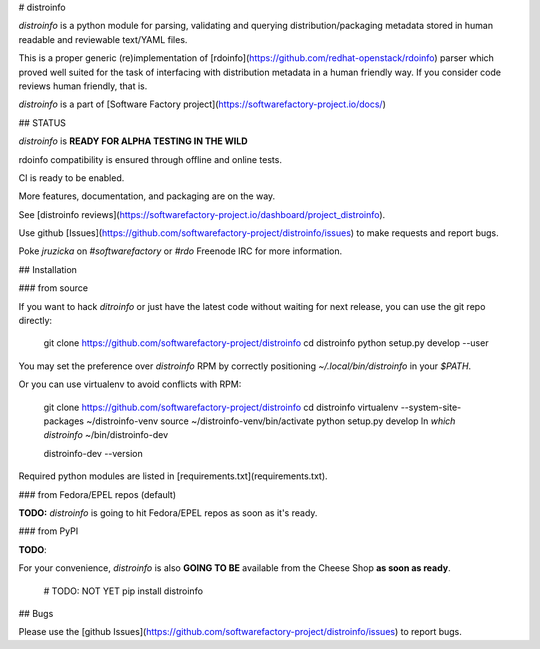 # distroinfo

`distroinfo` is a python module for parsing, validating and querying
distribution/packaging metadata stored in human readable and reviewable
text/YAML files.

This is a proper generic (re)implementation of
[rdoinfo](https://github.com/redhat-openstack/rdoinfo) parser which proved
well suited for the task of interfacing with distribution metadata in a human
friendly way. If you consider code reviews human friendly, that is.

`distroinfo` is a part of
[Software Factory project](https://softwarefactory-project.io/docs/)


## STATUS

`distroinfo` is **READY FOR ALPHA TESTING IN THE WILD**

rdoinfo compatibility is ensured through offline and online tests.

CI is ready to be enabled.

More features, documentation, and packaging are on the way.

See [distroinfo reviews](https://softwarefactory-project.io/dashboard/project_distroinfo).

Use github
[Issues](https://github.com/softwarefactory-project/distroinfo/issues)
to make requests and report bugs.

Poke `jruzicka` on `#softwarefactory` or `#rdo` Freenode IRC for more
information.


## Installation


### from source

If you want to hack `ditroinfo` or just have the latest code without waiting
for next release, you can use the git repo directly:

    git clone https://github.com/softwarefactory-project/distroinfo
    cd distroinfo
    python setup.py develop --user

You may set the preference over `distroinfo` RPM by correctly positioning
`~/.local/bin/distroinfo` in your `$PATH`.

Or you can use virtualenv to avoid conflicts with RPM:

    git clone https://github.com/softwarefactory-project/distroinfo
    cd distroinfo
    virtualenv --system-site-packages ~/distroinfo-venv
    source ~/distroinfo-venv/bin/activate
    python setup.py develop
    ln `which distroinfo` ~/bin/distroinfo-dev

    distroinfo-dev --version

Required python modules are listed in
[requirements.txt](requirements.txt).


### from Fedora/EPEL repos (default)

**TODO:** `distroinfo` is going to hit Fedora/EPEL repos as soon as it's
ready.


### from PyPI

**TODO**:

For your convenience, `distroinfo` is also **GOING TO BE** available from the
Cheese Shop **as soon as ready**.

    # TODO: NOT YET
    pip install distroinfo


## Bugs

Please use the
[github Issues](https://github.com/softwarefactory-project/distroinfo/issues)
to report bugs.



